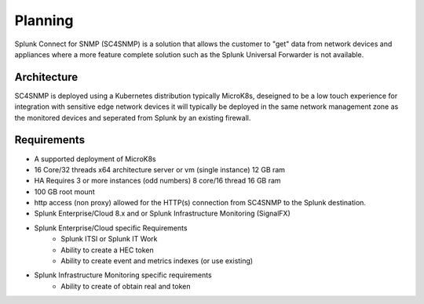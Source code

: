 .. Planning

###################################################
Planning
###################################################

Splunk Connect for SNMP (SC4SNMP) is a solution that allows the customer to "get" data from 
network devices and appliances where a more feature complete solution such as the 
Splunk Universal Forwarder is not available.

Architecture
===================================================

SC4SNMP is deployed using a Kubernetes distribution typically MicroK8s, deseigned to be 
a low touch experience for integration with sensitive edge network devices it will typically be
deployed in the same network management zone as the monitored devices and seperated from Splunk by
an existing firewall.

.. image:: images/sc4snmp_deployment.png


Requirements
===================================================

* A supported deployment of MicroK8s 
* 16 Core/32 threads x64 architecture server or vm (single instance) 12 GB ram
* HA Requires 3 or more instances (odd numbers) 8 core/16 thread 16 GB ram
* 100 GB root mount
* http access (non proxy) allowed for the HTTP(s) connection from SC4SNMP to the Splunk destination.
* Splunk Enterprise/Cloud 8.x and or Splunk Infrastructure Monitoring (SignalFX)
* Splunk Enterprise/Cloud specific Requirements
    * Splunk ITSI or Splunk IT Work
    * Ability to create a HEC token 
    * Ability to create event and metrics indexes (or use existing)
* Splunk Infrastructure Monitoring specific requirements
    * Ability to create of obtain real and token

